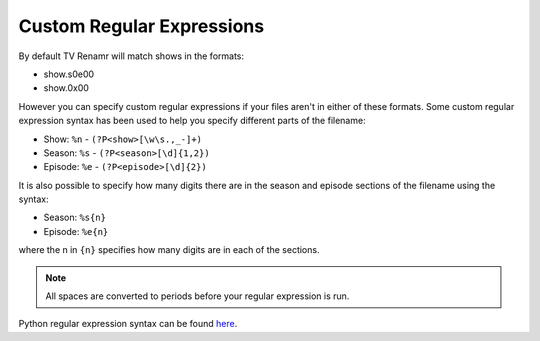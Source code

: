 .. _custom-regexs:

Custom Regular Expressions
==========================

By default TV Renamr will match shows in the formats:

* show.s0e00
* show.0x00

However you can specify custom regular expressions if your files aren't in either of these formats. Some custom regular expression syntax has been used to help you specify different parts of the filename:

* Show: ``%n`` - ``(?P<show>[\w\s.,_-]+)``
* Season: ``%s`` - ``(?P<season>[\d]{1,2})``
* Episode: ``%e`` - ``(?P<episode>[\d]{2})``

It is also possible to specify how many digits there are in the season and episode sections of the filename using the syntax:

* Season: ``%s{n}``
* Episode: ``%e{n}``

where the n in ``{n}`` specifies how many digits are in each of the sections.

.. note::

    All spaces are converted to periods before your regular expression is run.

Python regular expression syntax can be found `here`_.

.. _here: http://www.python.org/doc/2.6.1/library/re.html#regular-expression-syntax

